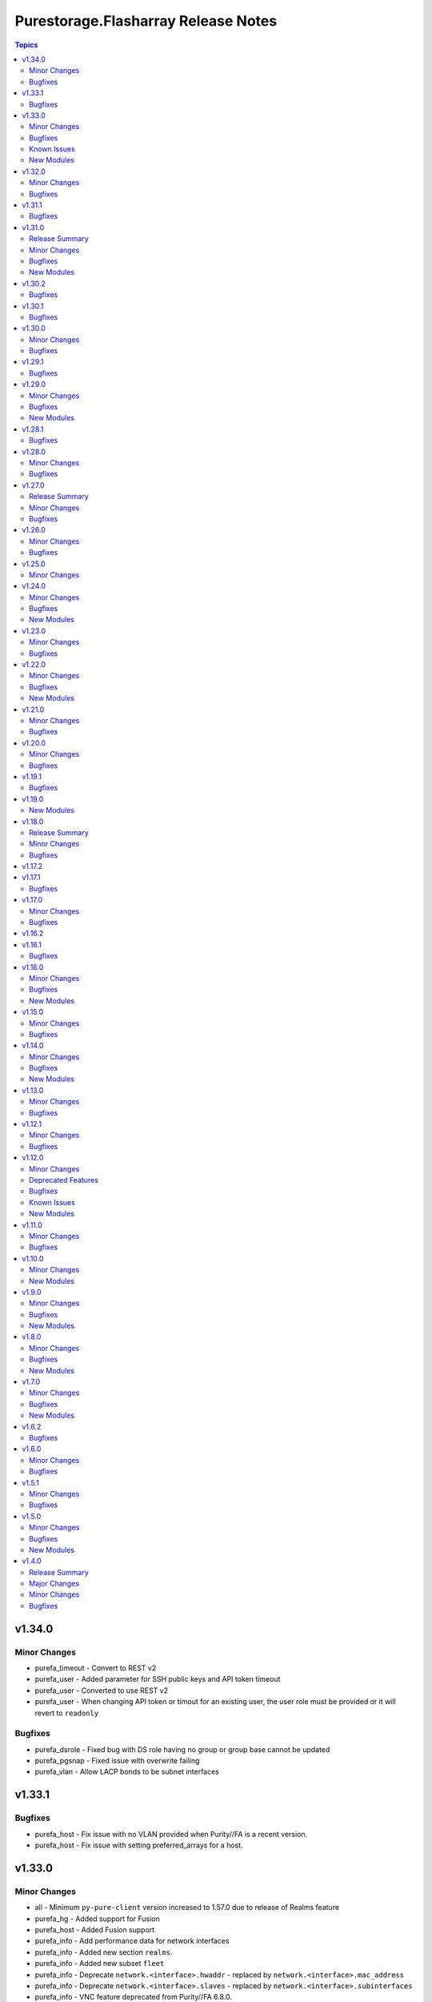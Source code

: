 ====================================
Purestorage.Flasharray Release Notes
====================================

.. contents:: Topics

v1.34.0
=======

Minor Changes
-------------

- purefa_timeout - Convert to REST v2
- purefa_user - Added parameter for SSH public keys and API token timeout
- purefa_user - Converted to use REST v2
- purefa_user - When changing API token or timout for an existing user, the user role must be provided or it will revert to ``readonly``

Bugfixes
--------

- purefa_dsrole - Fixed bug with DS role having no group or group base cannot be updated
- purefa_pgsnap - Fixed issue with overwrite failing
- purefa_vlan - Allow LACP bonds to be subnet interfaces

v1.33.1
=======

Bugfixes
--------

- purefa_host - Fix issue with no VLAN provided when Purity//FA is a recent version.
- purefa_host - Fix issue with setting preferred_arrays for a host.

v1.33.0
=======

Minor Changes
-------------

- all - Minimum ``py-pure-client`` version increased to 1.57.0 due to release of Realms feature
- purefa_hg - Added support for Fusion
- purefa_host - Added Fusion support
- purefa_info - Add performance data for network interfaces
- purefa_info - Added new section ``realms``.
- purefa_info - Added new subset ``fleet``
- purefa_info - Deprecate ``network.<interface>.hwaddr`` - replaced by ``network.<interface>.mac_address``
- purefa_info - Deprecate ``network.<interface>.slaves`` - replaced by ``network.<interface>.subinterfaces``
- purefa_info - VNC feature deprecated from Purity//FA 6.8.0.
- purefa_pg - Added Fusion support.
- purefa_pgsched - Added support for Fusion.
- purefa_pgsnap - Added support for Fusion.
- purefa_pod_replica - Added Fusion support.
- purefa_pods - Added support for Fusion with ``context`` parameter.
- purefa_smtp - Added support for additional parameters, including encryption mode and email prefixs and email sender name.
- purefa_snap - Added Fusion support.
- purefa_vg - Added support for Fusion
- purefa_vlan - Convert to REST v2
- purefa_vnc - VNC feature deprecated from Purity//FA 6.8.0.
- purefa_volume - Added ``context`` parameter to support fleet operations

Bugfixes
--------

- purefa_ds - Fixed issue with trying to create a pre-existing system-defined role
- purefa_hg - Fixed issue when ``check_mode = true`` not reporting correct status when adding new hosts to hostgroup.
- purefa_pod - Errored out when setting failover preference for pod
- purefa_ra - Fixed duration check logic
- purefa_volume - Fixes issue of moving protected volume into volume group

Known Issues
------------

- All Fusion fleet members will be assumed to be at the same Purity//FA version level as the array connected to by Ansible.
- FlashArray//CBS is not currently supported as a member of a Fusion fleet

New Modules
-----------

- purestorage.flasharray.purefa_fleet - Manage Fusion Fleet
- purestorage.flasharray.purefa_realm - Manage realms on Pure Storage FlashArrays

v1.32.0
=======

Minor Changes
-------------

- purefa_dsrole - Add support for non-system-defined directory service roles with new parameter `name`
- purefa_info - Add ``enabled`` value for network subnets
- purefa_info - Add ``policies` list of dicts to ``filesystem`` subset for each share.
- purefa_info - Add ``time_remaining`` field for non-deleted directory snapshots
- purefa_info - Expose directory service role management access policies if they exist
- purefa_info - Exposed password policy information
- purefa_info - SnaptoNFS support removed from Purity//FA 6.6.0 and higher.
- purefa_info - Update KMIP information collection to use REST v2, exposing full certifcate content
- purefa_offload - Add support for S3 Offload ``uri`` and ``auth_region`` parameters
- purefa_pgsnap - Expose created protection group snapshot data in the module return dict
- purefa_policy - New policy type of ``password`` added. Currently the only default management policy can be updated
- purefa_subnet - Remove default value for MTU t ostop restting to default on enable/disable of subnet. Creation will still default to 1500 if not provided.

Bugfixes
--------

- purefa_alert - Fix unreferenced variable error
- purefa_audits - Fix issue when ``start`` parameter not supplied
- purefa_dirsnap - Fixed issues with ``keep_for`` setting and issues related to recovery of deleted snapshots
- purefa_dsrole - Fixed bug in role creation.
- purefa_eradication - Fix incorrect timer settings
- purefa_info - Cater for zero used space in NFS offloads
- purefa_info - ``exports`` dict for each share changed to a list of dicts in ``filesystm`` subset
- purefa_inventory - Fixed quiet failures due to attribute errors
- purefa_network - Allow LACP bonds to be children of a VIF
- purefa_network - Fix compatability issue with ``netaddr>=1.2.0``
- purefa_ntp - Fix issue with deletion of NTP servers
- purefa_offload - Corrected version check logic
- purefa_pod - Allow pd to be deleted with contents if ``delete_contents`` specified
- purefa_sessions - Correctly report sessions with no start or end time
- purefa_smtp - Fixed SMTP deletion issue
- purefa_snmp - Fix issues with deleting SNMP entries
- purefa_snmp_agent - Fix issues with deleting v3 agent
- purefa_volume - Added error message to warn about moving protected volume
- purefa_volume - Errors out when pgroup and add_to_pgs used incorrectly
- purefa_volume - Fixed issue of unable to move volume from pod to vgroup

v1.31.1
=======

Bugfixes
--------

- purefa_dsrole - Fix version check logic

v1.31.0
=======

Release Summary
---------------

| NOTE: ``purefa_ds`` module has been determined to require a minimum Purity//FA version
| of 6.6.0
| To facilitate this functionality in versions 6.1.x - 6.5.x please use the module
| ``purefa_dsrole_old`` 

Minor Changes
-------------

- purefa_token - Add ``disable_warnings`` support

Bugfixes
--------

- purefa_pod - Fix issue with pod not creating correctly
- purefa_subnet - Initialize varaible correctly
- purefa_syslog_settings - Initialize varaible correctly
- purefa_volume - Fixes ``eradicate`` so it doesn't report success when it hasn't actually eradicated
- purefa_volume - Fixes ``volfact`` response when in ``check_mode``
- purefa_volume - Fixes issue where malformed ``volfact`` will cause the ``move`` to apparently fail.

New Modules
-----------

- purestorage.flasharray.purefa_dsrole_old - Configure FlashArray Directory Service Roles (pre-6.6.3)

v1.30.2
=======

Bugfixes
--------

- purefa_info - Fixed issue trying to collect deleted volumes perfomance stats
- purefa_volume - Fix issue with creating volume using old Purity version (6.1.19)

v1.30.1
=======

Bugfixes
--------

- purefa_dsrole - Fix function name typo
- purefa_pg - Fix parameter name typo

v1.30.0
=======

Minor Changes
-------------

- purefa_connect - Add support for TLS encrypted array connections
- purefa_info - Fix regression of code that caused volume host connectivity info to be lost
- purefa_info - Provide array connection path information

Bugfixes
--------

- purefa_hg - Fix edge case with incorrectly deleted hostgroup when empty array sent for volumes or hosts

v1.29.1
=======

Bugfixes
--------

- purefa_info - Fix typo from PR

v1.29.0
=======

Minor Changes
-------------

- all - add ``disable_warnings`` parameters
- purefa_alert - Add new ``state`` of ``test`` to check alert manager configuration
- purefa_alert - Converted to REST v2
- purefa_connect - Convert to REST v2
- purefa_console - Convert to REST v2
- purefa_dns - Convert to REST v2
- purefa_ds - Add new ``state`` of ``test`` to check directory services configuration
- purefa_ds - Convert to REST v2 removing all parameters used unsupported Purity versions
- purefa_dsrole - Convert to REST v2
- purefa_info - Add SMTP server information
- purefa_kmip - Add new ``state`` of ``test`` to check KMIP object configuration
- purefa_ntp - Add new ``state`` of ``test`` to check NTP configuration
- purefa_phonehome - Convert to REST v2
- purefa_pod - Add ``delete_contents`` parameter for eradication of pods.
- purefa_pod - Add support for ``throttle`` parameter from REST 2.31.
- purefa_pod - Convert to REST v2.
- purefa_ra - Add new ``state`` of ``test`` to check remote support configuration
- purefa_saml - Add new ``state`` of ``test`` to check SAML2 IdP configuration
- purefa_snmp - Add new ``state`` of ``test`` to check SNMP manager configuration
- purefa_syslog - Add new ``state`` of ``test`` to check syslog server configuration

Bugfixes
--------

- purefa_info - Resolve issue with performance stats trying to report for remote hosts

New Modules
-----------

- purestorage.flasharray.purefa_audits - List FlashArray Audit Events
- purestorage.flasharray.purefa_sessions - List FlashArray Sessions

v1.28.1
=======

Bugfixes
--------

- purefa_network - Fix issue with clearing network interface addresses
- purefa_network - Resolve issue when setting a network port on a new array
- purefa_policy - Enhanced idempotency for snapshot policy rules

v1.28.0
=======

Minor Changes
-------------

- purefa_hg - Add support to rename existing hostgroup
- purefa_info - Add ``is_local`` parameter for snapshots
- purefa_info - Add performance data for some subsets
- purefa_info - Add service_mode to identify if array is Evergreen//One or standard FlashArray
- purefa_pg - Enhance ``state absent`` to work on volumes, hosts and hostgroups
- purefa_snap - Add ``created_epoch`` parameter in response

Bugfixes
--------

- purefa_host - Allows all current host inititators to be correctly removed
- purefa_host - Fix idempotency issue with connected volume
- purefa_volume - Ensure module response for creation of volume and rerun are the same
- purefa_volume - Fix idempotency issue with delete volume

v1.27.0
=======

Release Summary
---------------

| This release changes the minimum supported Purity//FA version.
|
| The minimum supported Purity//FA version increases to 6.1.0.
| All previous versions are classed as EOL by Pure Storage support.
|
| This change is to support the full integration to Purity//FA REST v2.x

Minor Changes
-------------

- purefa_arrayname - Convert to REST v2
- purefa_eula - Only sign if not previously signed. From REST 2.30 name, title and company are no longer required
- purefa_info - Add support for controller uptime from Purity//FA 6.6.3
- purefa_inventory - Convert to REST v2
- purefa_ntp - Convert to REST v2
- purefa_offload - Convert to REST v2
- purefa_pgsnap - Module now requires minimum FlashArray Purity//FA 6.1.0
- purefa_ra - Add ``present`` and ``absent`` as valid ``state`` options
- purefa_ra - Add connecting as valid status of RA to perform operations on
- purefa_ra - Convert to REST v2
- purefa_syslog - ``name`` becomes a required parameter as module converts to full REST 2 support
- purefa_vnc - Convert to REST v2

Bugfixes
--------

- purefa_certs - Allow certificates of over 3000 characters to be imported.
- purefa_info - Resolved issue with KeyError when LACP bonds are in use
- purefa_inventory - Fix issue with iSCSI-only FlashArrays
- purefa_pgsnap - Add support for restoring volumes connected to hosts in a host-based protection group and hosts in a hostgroup-based protection group.

v1.26.0
=======

Minor Changes
-------------

- purefa_policy - Add SMB user based enumeration parameter
- purefa_policy - Remove default setting for nfs_version to allow for change of version at policy level

Bugfixes
--------

- purefa_ds - Fix issue with SDK returning empty data for data directory services even when it does exist
- purefa_policy - Fix incorrect call of psot instead of patch for NFS policies

v1.25.0
=======

Minor Changes
-------------

- all - ``distro`` package added as a pre-requisite
- multiple - Remove packaging pre-requisite.
- multiple - Where only REST 2.x endpoints are used, convert to REST 2.x methodology.
- purefa_info - Expose NFS security flavor for policies
- purefa_info - Expose cloud capacity details if array is a Cloud Block Store.
- purefa_policy - Added NFS security flavors for accessing files in the mount point.

v1.24.0
=======

Minor Changes
-------------

- purefa_dns - Added facility to add a CA certifcate to management DNS and check peer.
- purefa_snap - Add support for suffix on remote offload snapshots

Bugfixes
--------

- purefa_dns - Fixed attribute error on deletion of management DNS
- purefa_pgsched - Fixed issue with disabling schedules
- purefa_pgsnap - Fixed incorrect parameter name

New Modules
-----------

- purestorage.flasharray.purefa_hardware - Manage FlashArray Hardware Identification

v1.23.0
=======

Minor Changes
-------------

- purefa_info - Add NSID value for NVMe namespace in `hosts` response
- purefa_info - Subset `pgroups` now also provides a new dict called `deleted_pgroups`
- purefa_offload - Remove `nfs` as an option when Purity//FA 6.6.0 or higher is detected

Bugfixes
--------

- purefa_cert - Fixed issue where parts of the subject where not included in the CSR if they did not exist in the currently used cert.
- purefa_pg - Allows a protection group to be correctly created when `target` is specified as well as other objects, such as `volumes` or `hosts`

v1.22.0
=======

Minor Changes
-------------

- purefa_eradication - Added support for disabled and enabled timers from Purity//FA 6.4.10
- purefa_info - Add array subscription data
- purefa_info - Added `nfs_version` to policies and rules from Purity//FA 6.4.10
- purefa_info - Added `total_used` to multiple sections from Purity//FA 6.4.10
- purefa_info - Prive array timezone from Purity//FA 6.4.10
- purefa_info - Report NTP Symmetric key presence from Purity//FA 6.4.10
- purefa_network - Add support for creating/modifying VIF and LACP_BOND interfaces
- purefa_network - `enabled` option added. This must now be used instead of state=absent to disable a physical interface as state=absent can now fully delete a non-physical interface
- purefa_ntp - Added support for NTP Symmetric Key from Purity//FA 6.4.10s
- purefa_pgsched - Change `snap_at` and `replicate_at` to be AM or PM hourly
- purefa_pgsnap - Add protection group snapshot rename functionality
- purefa_policy - Added support for multiple NFS versions from Purity//FA 6.4.10
- purefa_vg - Add rename parameter

Bugfixes
--------

- purefa_ds - Fixes error when enabling directory services while a bind_user is set on the array and a bind_password is not.
- purefa_ds - Fixes issue with creating a new ds configuration while setting force_bind_password as "false".
- purefa_host - Fix incorrect calling of "module.params".
- purefa_info - Added missing alerts subset name
- purefa_info - Fixed attribute errors after EUC changes
- purefa_info - Fixed issue with replica links in unknown state
- purefa_info - Fixed parameter error when enabled and disabled timers are different values on purity 6.4.10+ arrays.
- purefa_info - Fixed py39 specific bug with multiple DNS entries
- purefa_network - Allow `gateway` to be set as `0.0.0.0` to remove an existing gateway address
- purefa_network - Fixed IPv6 support issues
- purefa_network - Fixed idempotency issue when gateway not modified
- purefa_pgsched - Fixed bug with an unnecessary substitution
- purefa_pgsnap - Enabled to eradicate destroyed snapshots.
- purefa_pgsnap - Ensure that `now` and `remote` are mutually exclusive.
- purefa_snap - Fixed incorrect calling logic causing failure on remote snapshot creation
- purefa_subnet - Fixed IPv4 gateway removal issue.
- purefa_subnet - Fixed IPv6 support issues.

New Modules
-----------

- purestorage.flasharray.purefa_file - Manage FlashArray File Copies

v1.21.0
=======

Minor Changes
-------------

- purefa_info - Add `port_connectivity` information for hosts
- purefa_info - Add promotion status information for volumes
- purefa_offload - Added a new profile parameter.
- purefa_pgsnap - Added new parameter to support snapshot throttling
- purefa_snap - Added new parameter to support snapshot throttling

Bugfixes
--------

- purefa_certs - Resolved CSR issue and require export_file for state sign.
- purefa_info - Fix serial number generation issue for vVols
- purefa_snap - Fixed issue with remote snapshot retrieve. Mainly a workaround to an issue with Purity REST 1.x when remote snapshots are searched.
- purefa_volume - Fixed bug with NULL suffix for multiple volume creation.

v1.20.0
=======

Minor Changes
-------------

- purefa_info - Added support for autodir policies
- purefa_policy - Added support for autodir policies
- purefa_proxy - Add new protocol parameter, defaults to https

Bugfixes
--------

- purefa_pgsched - Resolved idempotency issue with snap and replication enabled flags
- purefa_pgsnap - Fixed issue with eradicating deleted pgsnapshot
- purefa_pgsnap - Update the accepted suffixes to include also numbers only. Fixed the logic to retrieve the latest completed snapshot
- purefa_policy - Set user_mapping parameter default to True

v1.19.1
=======

Bugfixes
--------

- purefa_info - Fixed missing arguments for google_offload and pods

v1.19.0
=======

New Modules
-----------

- purestorage.flasharray.purefa_logging - Manage Pure Storage FlashArray Audit and Session logs

v1.18.0
=======

Release Summary
---------------

| FlashArray Collection v1.18 removes module-side support for Python 2.7.
| The minimum required Python version for the FlashArray Collection is Python 3.6.

Minor Changes
-------------

- purefa_hg - Changed parameter hostgroup to name for consistency. Added hostgroup as an alias for backwards compatability.
- purefa_hg - Exit gracefully, rather than failing when a specified volume does not exist
- purefa_host - Exit gracefully, rather than failing when a specified volume does not exist
- purefa_info - Added network neighbors info to `network` subset
- purefa_pod - Added support for pod quotas (from REST 2.23)
- purefa_snap - New response of 'suffix' when snapshot has been created.
- purefa_volume - Added additional volume facts for volume update, or for no change

Bugfixes
--------

- purefa_network - Resolves network port setting idempotency issue
- purefa_pg - Fixed issue where volumes could not be added to a PG when one of the arrays was undergoing a failover.
- purefa_snap - Fixed issue system generated suffixes not being allowed and removed unnecessary warning message.

v1.17.2
=======

v1.17.1
=======

Bugfixes
--------

- purefa_info - Fix REST response backwards compatibility issue for array capacity REST response
- purefa_info - Resolves issue in AC environment where REST v2 host list mismatches REST v1 due to remote hosts.
- purefa_info - Resolves issue with destroyed pgroup snapshot on an offload target not have a time remaining value
- purefa_pg - Resolves issue with destroyed pgroup snapshot on an offload target not have a time remaining value

v1.17.0
=======

Minor Changes
-------------

- purefa_network - Added support for NVMe-RoCE and NVMe-TCP service types
- purefa_user - Added Ops Admin role to choices
- purefa_vlan - Added support for NVMe-TCP service type

Bugfixes
--------

- purefa_host - Fixed parameter name
- purefa_info - Fix missing FC target ports for host
- purefa_pgsched - Fix error when setting schedule for pod based protection group
- purefa_vg - Fix issue with VG creation on newer Purity versions
- purefa_volume - Ensure promotion_stateus is returned correctly on creation
- purefa_volume - Fix bug when overwriting volume using invalid parmaeters
- purefa_volume - Fixed idempotency bug when creating volumes with QoS

v1.16.2
=======

v1.16.1
=======

Bugfixes
--------

- purefa_volume - Fixed issue with promotion status not being called correctly

v1.16.0
=======

Minor Changes
-------------

- purefa_host - Add support for VLAN ID tagging for a host (Requires Purity//FA 6.3.5)
- purefa_info - Add new subset alerts
- purefa_info - Added default protection information to `config` section
- purefa_volume - Added support for volume promotion/demotion

Bugfixes
--------

- purefa - Remove unneeded REST version check as causes issues with REST mismatches
- purefa_ds - Fixed dict syntax error
- purefa_info - Fiexed issue with DNS reporting in Purity//FA 6.4.0 with non-FA-File system
- purefa_info - Fixed error in policies subsection due to API issue
- purefa_info - Fixed race condition with protection groups
- purefa_smtp - Fix parameter name

New Modules
-----------

- purestorage.flasharray.purefa_snmp_agent - Configure the FlashArray SNMP Agent

v1.15.0
=======

Minor Changes
-------------

- purefa_network - Added support for servicelist updates
- purefa_vlan - Extend VLAN support to cover NVMe-RoCE and file interfaces

Bugfixes
--------

- purefa.py - Fix issue in Purity versions numbers that are for development versions
- purefa_policy - Fixed missing parameters in function calls
- purefa_vg - Fix typeerror when using newer Purity versions and setting VG QoS

v1.14.0
=======

Minor Changes
-------------

- purefa_ad - Add support for TLS and joining existing AD account
- purefa_dns - Support multiple DNS configurations from Puritry//FA 6.3.3
- purefa_info - Add NFS policy user mapping status
- purefa_info - Add support for Virtual Machines and Snapshots
- purefa_info - Ensure global admin lockout duration is measured in seconds
- purefa_info - Support multiple DNS configurations
- purefa_inventory - Add REST 2.x support and SFP details for Purity//FA 6.3.4 and higher
- purefa_inventory - Change response dict name to `purefa_inv` so doesn't clash with info module response dict
- purefa_inventory - add chassis information to inventory
- purefa_pg - Changed parameter `pgroup` to `name`. Allow `pgroup` as alias for backwards compatability.
- purefa_policy - Add ``all_squash``, ``anonuid`` and ``anongid`` to NFS client rules options
- purefa_policy - Add support for NFS policy user mapping
- purefa_volume - Default Protection Group support added for volume creation and copying from Purity//FA 6.3.4

Bugfixes
--------

- purefa_dns - Corrects logic where API responds with an empty list rather than a list with a single empty string in it.
- purefa_ds - Add new parameter `force_bind_password` (default = True) to allow idempotency for module
- purefa_hg - Ensure volume disconnection from a hostgroup is idempotent
- purefa_ntp - Corrects workflow so that the state between desired and current are checked before marking the changed flag to true during an absent run
- purefa_pg - Corredt issue when target for protection group is not correctly amended
- purefa_pg - Ensure deleted protection group can be correctly recovered
- purefa_pg - Fix idempotency issue for protection group targets
- purefa_pgsched - Allow zero as a valid value for appropriate schedule parameters
- purefa_pgsched - Fix issue where 0 was not correctly handled for replication schedule
- purefa_pgsnap - Resolved intermittent error where `latest` snapshot is not complete and can fail. Only select latest completed snapshot to restore from.

New Modules
-----------

- purestorage.flasharray.purefa_default_protection - Manage SafeMode default protection for a Pure Storage FlashArray
- purestorage.flasharray.purefa_messages - List FlashArray Alert Messages

v1.13.0
=======

Minor Changes
-------------

- purefa_fs - Add support for replicated file systems
- purefa_info - Add QoS information for volume groups
- purefa_info - Add info for protection group safe mode setting (Requires Purity//FA 6.3.0 or higher)
- purefa_info - Add info for protection group snapshots
- purefa_info - Add priority adjustment information for volumes and volume groups
- purefa_info - Split volume groups into live and deleted dicts
- purefa_pg - Add support for protection group SafeMode. Requires Purity//FA 6.3.0 or higher
- purefa_policy - Allow directories in snapshot policies to be managed
- purefa_vg - Add DMM Priority Adjustment support
- purefa_volume - Add support for DMM Priority Adjustment
- purefa_volume - Provide volume facts for volume after recovery

Bugfixes
--------

- purefa_host - Allow multi-host creation without requiring a suffix string
- purefa_info - Fix issue where remote arrays are not in a valid connected state
- purefa_policy - Fix idempotency issue with quota policy rules
- purefa_policy - Fix issue when creating multiple rules in an NFS policy

v1.12.1
=======

Minor Changes
-------------

- All modules - Change examples to use FQCN for module

Bugfixes
--------

- purefa_info - Fix space reporting issue
- purefa_subnet - Fix subnet update checks when no gateway in existing subnet configuration

v1.12.0
=======

Minor Changes
-------------

- purefa_admin - New module to set global admin settings, inclusing SSO
- purefa_dirsnap - Add support to rename directory snapshots not managed by a snapshot policy
- purefa_info - Add SAML2SSO configutration information
- purefa_info - Add Safe Mode status
- purefa_info - Fix Active Directory configuration details
- purefa_network - Resolve bug stopping management IP address being changed correctly
- purefa_offload - Add support for multiple, homogeneous, offload targets
- purefa_saml - Add support for SAML2 SSO IdPs
- purefa_volume - Provide volume facts in all cases, including when no change has occured.

Deprecated Features
-------------------

- purefa_sso - Deprecated in favor of M(purefa_admin). Will be removed in Collection 2.0

Bugfixes
--------

- purefa_certs - Allow a certificate to be imported over an existing SSL certificate
- purefa_eula - Reolve EULA signing issue
- purefa_network - Fix bug introduced with management of FC ports
- purefa_policy - Fix issue with SMB Policy creation

Known Issues
------------

- purefa_admin - Once `max_login` and `lockout` have been set there is currently no way to rest these to zero except through the FlashArray GUI

New Modules
-----------

- purestorage.flasharray.purefa_admin - Configure Pure Storage FlashArray Global Admin settings
- purestorage.flasharray.purefa_saml - Manage FlashArray SAML2 service and identity providers

v1.11.0
=======

Minor Changes
-------------

- purefa_host - Deprecate ``protocol`` parameter. No longer required.
- purefa_info - Add NVMe NGUID value for volumes
- purefa_info - Add array, volume and snapshot detailed capacity information
- purefa_info - Add deleted members to volume protection group info
- purefa_info - Add snapshot policy rules suffix support
- purefa_info - Remove directory_services field. Deprecated in Collections 1.6
- purefa_policy - Add snapshot policy rules suffix support
- purefa_syslog_settings - Add support to manage global syslog server settings
- purefa_volume - Add NVMe NGUID to response dict

Bugfixes
--------

- purefa_subnet - Add regex to check for correct dsubnet name
- purefa_user - Add regex to check for correct username

v1.10.0
=======

Minor Changes
-------------

- purefa_ds - Add ``join_ou`` parameter for AD account creation
- purefa_kmip - Add support for KMIP server management

New Modules
-----------

- purestorage.flasharray.purefa_kmip - Manage FlashArray KMIP server objects

v1.9.0
======

Minor Changes
-------------

- purefa_ad - Increase number of kerberos and directory servers to be 3 for each.
- purefa_ad - New module to manage Active Directory accounts
- purefa_dirsnap - New modules to manage FA-Files directory snapshots
- purefa_eradication - New module to set deleted items eradication timer
- purefa_info - Add data-at-rest and eradication timer information to default dict
- purefa_info - Add high-level count for directory quotas and details for all FA-Files policies
- purefa_info - Add volume Page 83 NAA information for volume details
- purefa_network - Add support for enable/diable FC ports
- purefa_policy - Add support for FA-files Directory Quotas and associated rules and members
- purefa_sso - Add support for setting FlashArray Single Sign-On from Pure1 Manage
- purefa_volume - Add volume Page 83 NAA information to response dict

Bugfixes
--------

- purefa_host - Rollback host creation if initiators already used by another host
- purefa_policy - Fix incorrect protocol endpoint invocation
- purefa_ra - fix disable feature for remote assist, this didn't work due to error in check logic
- purefa_vg - Correct issue when setting or changing Volume Group QoS
- purefa_volume - Fix incorrect API version check for ActiveDR support

New Modules
-----------

- purestorage.flasharray.purefa_ad - Manage FlashArray Active Directory Account
- purestorage.flasharray.purefa_dirsnap - Manage FlashArray File System Directory Snapshots
- purestorage.flasharray.purefa_eradication - Configure Pure Storage FlashArray Eradication Timer
- purestorage.flasharray.purefa_sso - Configure Pure Storage FlashArray Single Sign-On

v1.8.0
======

Minor Changes
-------------

- purefa_certs - New module for managing SSL certificates
- purefa_volume - New parameter pgroup to specify an existing protection group to put crwated volume(s) in.

Bugfixes
--------

- purefa_dsrole - If using None for group or group_base incorrect change state applied
- purefa_network - Allow gateway paremeter to be set as None - needed for non-routing iSCSI ports
- purefa_pg - Check to ensure protection group name meets naming convention
- purefa_pgsnap - Fail with warning if trying to restore to a stretched ActiveCluster pod
- purefa_volume - Ensure REST version is high enough to support promotion_status

New Modules
-----------

- purestorage.flasharray.purefa_certs - Manage FlashArray SSL Certificates

v1.7.0
======

Minor Changes
-------------

- purefa_maintenance - New module to set maintenance windows
- purefa_pg - Add support to rename protection groups
- purefa_syslog - Add support for naming SYSLOG servers for Purity//FA 6.1 or higher

Bugfixes
--------

- purefa_info - Fix missing protection group snapshot info for local snapshots
- purefa_info - Resolve crash when an offload target is offline
- purefa_pgsnap - Ensure suffix rules only implemented for state=present
- purefa_user - Do not allow role changed for breakglass user (pureuser)
- purefa_user - Do not change role for existing user unless requested

New Modules
-----------

- purestorage.flasharray.purefa_maintenance - Configure Pure Storage FlashArray Maintence Windows

v1.6.2
======

Bugfixes
--------

- purefa_volume - Fix issues with moving volumes into demoted or linked pods

v1.6.0
======

Minor Changes
-------------

- purefa_connect - Add support for FC-based array replication
- purefa_ds - Add Purity v6 support for Directory Services, including Data DS and updating services
- purefa_info - Add support for FC Replication
- purefa_info - Add support for Remote Volume Snapshots
- purefa_info - Update directory_services dictionary to cater for FA-Files data DS. Change DS dict forward. Add deprecation warning.
- purefa_ntp - Ignore NTP configuration for CBS-based arrays
- purefa_pg - Add support for Protection Groups in AC pods
- purefa_snap - Add support for remote snapshot of individual volumes to offload targets

Bugfixes
--------

- purefa_hg - Ensure all hostname chacks are lowercase for consistency
- purefa_pgsnap - Add check to ensure suffix name meets naming conventions
- purefa_pgsnap - Ensure pgsnap restores work for AC PGs
- purefa_pod - Ensure all pod names are lowercase for consistency
- purefa_snap - Update suffix regex pattern
- purefa_volume - Add missing variable initialization

v1.5.1
======

Minor Changes
-------------

- purefa_host - Add host rename function
- purefa_host - Add support for multi-host creation
- purefa_vg - Add support for multiple vgroup creation
- purefa_volume - Add support for multi-volume creation

Bugfixes
--------

- purefa.py - Resolve issue when pypureclient doesn't handshake array correctly
- purefa_dns - Fix idempotency
- purefa_volume - Alert when volume selected for move does not exist

v1.5.0
======

Minor Changes
-------------

- purefa_apiclient - New module to support API Client management
- purefa_directory - Add support for managed directories
- purefa_export - Add support for filesystem exports
- purefa_fs - Add filesystem management support
- purefa_hg - Enforce case-sensitivity rules for hostgroup objects
- purefa_host - Enforce hostname case-sensitivity rules
- purefa_info - Add support for FA Files features
- purefa_offload - Add support for Google Cloud offload target
- purefa_pg - Enforce case-sensitivity rules for protection group objects
- purefa_policy - Add support for NFS, SMB and Snapshot policy management

Bugfixes
--------

- purefa_host - Correctly remove host that is in a hostgroup
- purefa_volume - Fix failing idempotency on eradicate volume

New Modules
-----------

- purestorage.flasharray.purefa_apiclient - Manage FlashArray API Clients
- purestorage.flasharray.purefa_directory - Manage FlashArray File System Directories
- purestorage.flasharray.purefa_export - Manage FlashArray File System Exports
- purestorage.flasharray.purefa_fs - Manage FlashArray File Systems
- purestorage.flasharray.purefa_policy - Manage FlashArray File System Policies

v1.4.0
======

Release Summary
---------------

| Release Date: 2020-08-08
| This changlelog describes all changes made to the modules and plugins included in this collection since Ansible 2.9.0

Major Changes
-------------

- purefa_console - manage Console Lock setting for the FlashArray
- purefa_endpoint - manage VMware protocol-endpoints on the FlashArray
- purefa_eula - sign, or resign, FlashArray EULA
- purefa_inventory - get hardware inventory information from a FlashArray
- purefa_network - manage the physical and virtual network settings on the FlashArray
- purefa_pgsched - manage protection group snapshot and replication schedules on the FlashArray
- purefa_pod - manage ActiveCluster pods in FlashArrays
- purefa_pod_replica - manage ActiveDR pod replica links in FlashArrays
- purefa_proxy - manage the phonehome HTTPS proxy setting for the FlashArray
- purefa_smis - manage SMI-S settings on the FlashArray
- purefa_subnet - manage network subnets on the FlashArray
- purefa_timeout - manage the GUI idle timeout on the FlashArray
- purefa_vlan - manage VLAN interfaces on the FlashArray
- purefa_vnc - manage VNC for installed applications on the FlashArray
- purefa_volume_tags - manage volume tags on the FlashArray

Minor Changes
-------------

- purefa_hg - All LUN ID to be set for single volume
- purefa_host - Add CHAP support
- purefa_host - Add support for Cloud Block Store
- purefa_host - Add volume disconnection support
- purefa_info - Certificate times changed to human readable rather than time since epoch
- purefa_info - new options added for information collection
- purefa_info - return dict names changed from ``ansible_facts`` to ``ra_info`` and ``user_info`` in approproate sections
- purefa_offload - Add support for Azure
- purefa_pgsnap - Add offload support
- purefa_snap - Allow recovery of deleted snapshot
- purefa_vg - Add QoS support

Bugfixes
--------

- purefa_host - resolve hostname case inconsistencies
- purefa_host - resolve issue found when using in Pure Storage Test Drive
